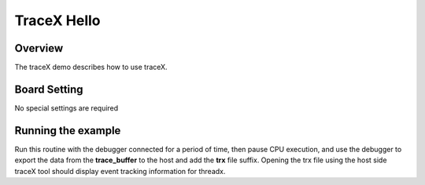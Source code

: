 .. _tracex_hello:

TraceX Hello
========================

Overview
--------

The traceX demo describes how to use traceX.

Board Setting
-------------

No special settings are required

Running the example
-------------------

Run this routine with the debugger connected for a period of time, then pause CPU execution, and use the debugger to export the data from the  **trace_buffer**  to the host and add the **trx**  file suffix. Opening the trx file using the host side traceX tool should display event tracking information for threadx.
